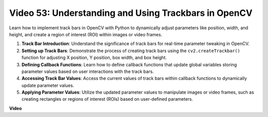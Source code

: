 Video 53: Understanding and Using Trackbars in OpenCV
=======================================================================================

Learn how to implement track bars in OpenCV with Python to dynamically adjust parameters like position, 
width, and height, and create a region of interest (ROI) within images or video frames.

1. **Track Bar Introduction**: Understand the significance of track bars for real-time parameter tweaking in OpenCV.
2. **Setting up Track Bars**: Demonstrate the process of creating track bars using the ``cv2.createTrackbar()`` function for adjusting X position, Y position, box width, and box height.
3. **Defining Callback Functions**: Learn how to define callback functions that update global variables storing parameter values based on user interactions with the track bars.
4. **Accessing Track Bar Values**: Access the current values of track bars within callback functions to dynamically update parameter values.
5. **Applying Parameter Values**: Utilize the updated parameter values to manipulate images or video frames, such as creating rectangles or regions of interest (ROIs) based on user-defined parameters.


**Video**

.. raw:: html

    <iframe width="700" height="500" src="https://www.youtube.com/embed/sBScHr8H8C0?si=McnHj6bJnrH_rTsP" title="YouTube video player" frameborder="0" allow="accelerometer; autoplay; clipboard-write; encrypted-media; gyroscope; picture-in-picture; web-share" allowfullscreen></iframe>

